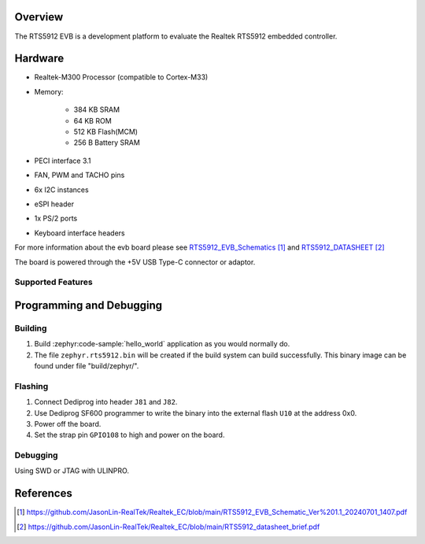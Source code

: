 .. zephyr:board:: rts5912_evb

Overview
********

The RTS5912 EVB is a development platform to evaluate the Realtek RTS5912 embedded controller.

Hardware
********

- Realtek-M300 Processor (compatible to Cortex-M33)
- Memory:

   - 384 KB SRAM
   - 64 KB ROM
   - 512 KB Flash(MCM)
   - 256 B Battery SRAM
- PECI interface 3.1
- FAN, PWM and TACHO pins
- 6x I2C instances
- eSPI header
- 1x PS/2 ports
- Keyboard interface headers

For more information about the evb board please see `RTS5912_EVB_Schematics`_ and `RTS5912_DATASHEET`_

The board is powered through the +5V USB Type-C connector or adaptor.

Supported Features
==================

.. zephyr:board-supported-hw::

Programming and Debugging
*************************

.. zephyr:board-supported-runners::

Building
========

#. Build :zephyr:code-sample:`hello_world` application as you would normally do.

#. The file ``zephyr.rts5912.bin`` will be created if the build system can build successfully.
   This binary image can be found under file "build/zephyr/".

Flashing
========

#. Connect Dediprog into header ``J81`` and ``J82``.
#. Use Dediprog SF600 programmer to write the binary into the external flash ``U10`` at the address 0x0.
#. Power off the board.
#. Set the strap pin ``GPIO108`` to high and power on the board.

Debugging
=========

Using SWD or JTAG with ULINPRO.

References
**********

.. target-notes::

.. _RTS5912_EVB_Schematics:
    https://github.com/JasonLin-RealTek/Realtek_EC/blob/main/RTS5912_EVB_Schematic_Ver%201.1_20240701_1407.pdf

.. _RTS5912_DATASHEET:
   https://github.com/JasonLin-RealTek/Realtek_EC/blob/main/RTS5912_datasheet_brief.pdf
